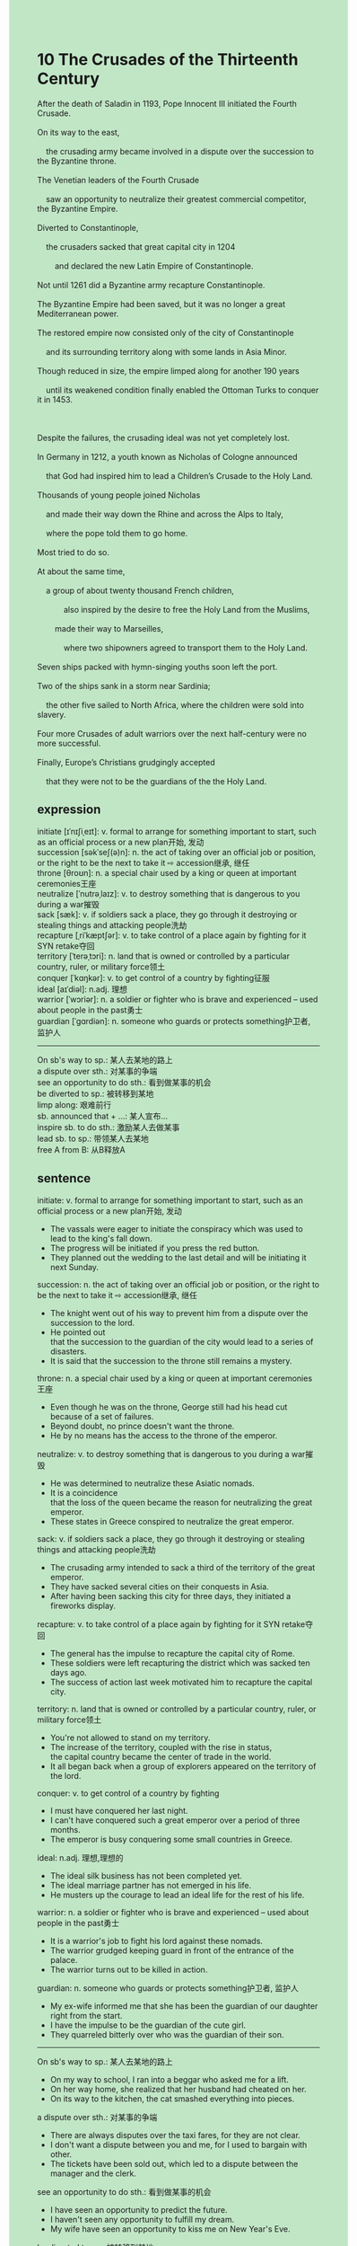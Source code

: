 #+OPTIONS: \n:t toc:nil num:nil html-postamble:nil
#+HTML_HEAD_EXTRA: <style>body {background: rgb(193, 230, 198) !important;}</style>
* 10 The Crusades of the Thirteenth Century
#+begin_verse
After the death of Saladin in 1193, Pope Innocent III initiated the Fourth Crusade.
On its way to the east,
	the crusading army became involved in a dispute over the succession to the Byzantine throne.
The Venetian leaders of the Fourth Crusade
	saw an opportunity to neutralize their greatest commercial competitor, the Byzantine Empire.
Diverted to Constantinople,
	the crusaders sacked that great capital city in 1204
		and declared the new Latin Empire of Constantinople.
Not until 1261 did a Byzantine army recapture Constantinople.
The Byzantine Empire had been saved, but it was no longer a great Mediterranean power.
The restored empire now consisted only of the city of Constantinople
	and its surrounding territory along with some lands in Asia Minor.
Though reduced in size, the empire limped along for another 190 years
	until its weakened condition finally enabled the Ottoman Turks to conquer it in 1453.

Despite the failures, the crusading ideal was not yet completely lost.
In Germany in 1212, a youth known as Nicholas of Cologne announced
	that God had inspired him to lead a Children’s Crusade to the Holy Land.
Thousands of young people joined Nicholas
	and made their way down the Rhine and across the Alps to Italy,
	where the pope told them to go home.
Most tried to do so.
At about the same time,
	a group of about twenty thousand French children,
			also inspired by the desire to free the Holy Land from the Muslims,
		made their way to Marseilles,
			where two shipowners agreed to transport them to the Holy Land.
Seven ships packed with hymn-singing youths soon left the port.
Two of the ships sank in a storm near Sardinia;
	the other five sailed to North Africa, where the children were sold into slavery.
Four more Crusades of adult warriors over the next half-century were no more successful.
Finally, Europe’s Christians grudgingly accepted
	that they were not to be the guardians of the the Holy Land.
#+end_verse
** expression
initiate [ɪˈnɪʃiˌeɪt]: v. formal to arrange for something important to start, such as an official process or a new plan开始, 发动
succession [səkˈseʃ(ə)n]: n. the act of taking over an official job or position, or the right to be the next to take it ⇨ accession继承, 继任
throne [θroʊn]: n. a special chair used by a king or queen at important ceremonies王座
neutralize [ˈnutrəˌlaɪz]: v. to destroy something that is dangerous to you during a war摧毁
sack [sæk]: v. if soldiers sack a place, they go through it destroying or stealing things and attacking people洗劫
recapture [ˌriˈkæptʃər]: v. to take control of a place again by fighting for it SYN retake夺回
territory [ˈterəˌtɔri]: n. land that is owned or controlled by a particular country, ruler, or military force领土
conquer [ˈkɑŋkər]: v. to get control of a country by fighting征服
ideal [aɪˈdiəl]: n.adj. 理想
warrior [ˈwɔriər]: n. a soldier or fighter who is brave and experienced – used about people in the past勇士
guardian [ˈɡɑrdiən]: n. someone who guards or protects something护卫者, 监护人
--------------------
On sb's way to sp.: 某人去某地的路上
a dispute over sth.: 对某事的争端
see an opportunity to do sth.: 看到做某事的机会
be diverted to sp.: 被转移到某地
limp along: 艰难前行
sb. announced that + ...: 某人宣布...
inspire sb. to do sth.: 激励某人去做某事
lead sb. to sp.: 带领某人去某地
free A from B: 从B释放A
** sentence
initiate: v. formal to arrange for something important to start, such as an official process or a new plan开始, 发动
- The vassals were eager to initiate the conspiracy which was used to lead to the king's fall down.
- The progress will be initiated if you press the red button.
- They planned out the wedding to the last detail and will be initiating it next Sunday.
succession: n. the act of taking over an official job or position, or the right to be the next to take it ⇨ accession继承, 继任
- The knight went out of his way to prevent him from a dispute over the succession to the lord.
- He pointed out
		that the succession to the guardian of the city would lead to a series of disasters.
- It is said that the succession to the throne still remains a mystery.
throne: n. a special chair used by a king or queen at important ceremonies王座
- Even though he was on the throne, George still had his head cut because of a set of failures.
- Beyond doubt, no prince doesn't want the throne.
- He by no means has the access to the throne of the emperor.
neutralize: v. to destroy something that is dangerous to you during a war摧毁
- He was determined to neutralize these Asiatic nomads.
- It is a coincidence
		that the loss of the queen became the reason for neutralizing the great emperor.
- These states in Greece conspired to neutralize the great emperor.
sack: v. if soldiers sack a place, they go through it destroying or stealing things and attacking people洗劫
- The crusading army intended to sack a third of the territory of the great emperor.
- They have sacked several cities on their conquests in Asia. 
- After having been sacking this city for three days, they initiated a fireworks display.
recapture: v. to take control of a place again by fighting for it SYN retake夺回
- The general has the impulse to recapture the capital city of Rome.
- These soldiers were left recapturing the district which was sacked ten days ago.
- The success of action last week motivated him to recapture the capital city.
territory: n. land that is owned or controlled by a particular country, ruler, or military force领土
- You're not allowed to stand on my territory.
- The increase of the territory, coupled with the rise in status,
		the capital country became the center of trade in the world. 
- It all began back when a group of explorers appeared on the territory of the lord.
conquer: v. to get control of a country by fighting
- I must have conquered her last night.
- I can't have conquered such a great emperor over a period of three months.
- The emperor is busy conquering some small countries in Greece.
ideal: n.adj. 理想,理想的
- The ideal silk business has not been completed yet.
- The ideal marriage partner has not emerged in his life.
- He musters up the courage to lead an ideal life for the rest of his life.
warrior: n. a soldier or fighter who is brave and experienced – used about people in the past勇士
- It is a warrior's job to fight his lord against these nomads.
- The warrior grudged keeping guard in front of the entrance of the palace.
- The warrior turns out to be killed in action.
guardian: n. someone who guards or protects something护卫者, 监护人
- My ex-wife informed me that she has been the guardian of our daughter right from the start. 
- I have the impulse to be the guardian of the cute girl.
- They quarreled bitterly over who was the guardian of their son.
--------------------
On sb's way to sp.: 某人去某地的路上
- On my way to school, I ran into a beggar who asked me for a lift.
- On her way home, she realized that her husband had cheated on her.
- On its way to the kitchen, the cat smashed everything into pieces.
a dispute over sth.: 对某事的争端
- There are always disputes over the taxi fares, for they are not clear.
- I don't want a dispute between you and me, for I used to bargain with other.
- The tickets have been sold out, which led to a dispute between the manager and the clerk.
see an opportunity to do sth.: 看到做某事的机会
- I have seen an opportunity to predict the future.
- I haven't seen any opportunity to fulfill my dream.
- My wife have seen an opportunity to kiss me on New Year's Eve.
be diverted to sp.: 被转移到某地
- Diverted to Beijing, these workers will be given five performances.
- Diverted to America, he worked for a big firm.
- Diverted to America, he shared his house with a stray dog.
limp along: 艰难前行
- Although the gangster threatened to put her out of business, her furniture business is still limping along.
- Not making an ideal profit last year, our company is still limping along.
- Limping along for years, he eventually followed in his father's footsteps.
sb. announced that + ...: 某人宣布...
- I announced that I am fluent in English. 
- I announced that our wedding would be held next month.
- I announced that my son applied to Harvard University.
inspire sb. to do sth.: 激励某人去做某事
- The desire to lead a happy life inspired him to take adventure in his furniture business.
- The rise in salary inspired me to work to my bone.
- The reward for virtue inspired people to behave better in a daily routine.
lead sb. to sp.: 带领某人去某地
- In a daily routine, I led passengers to the airfield.
- Leading passengers to a strange place, the police asked them for all of their money.
- Sweetie, lead your uncle to our apartment to grab a cup of beer.
free A from B: 从B释放A
- He found it relatively easy to free himself from the prison.
- He has dug up the wall for twenty years and freed himself from the prison.
- You have committed a sin when you freed a criminal from here.
** summary
In 1913, Pope Innocent III initiated the Fourth Crusade.
As the Byzantine emperor was Venetian's greatest commercial competitor,
	the Venetian leaders of the Crusade sacked Constantinople
		and declared a new Latin empire of Constantinople.
Though Constantinople was recaptured by a Byzantine army,
	reducing in size,
	the empire limped along for 190 years until it was conquered by the Ottoman Turks.
Despite the failures, the crusading ideal was not completed.
In Germany in 1212,
	a Children's Crusade consisting of 2000 children
		made their way down the Rhine and across the Alps to Italy, where the pope told them to go home.
Another group of about 20,000 French children
	was promised to transport them to the Holy Land by two shipowners in Marseilles.
Two of their ships sank in a storm and other children were sold into slavery in Africa.
As four more Crusade of adult warriors were not more successful,
	Europe's Christians grudgingly accepted that they were not the guardians of the Holy Land.
